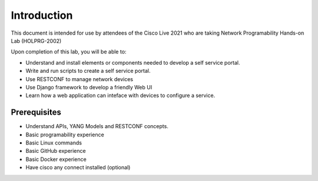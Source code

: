 ############
Introduction
############

This document is intended for use by attendees of the Cisco Live 2021 who are taking Network Programability Hands-on Lab (HOLPRG-2002)

Upon completion of this lab, you will be able to:

- Understand and install elements or components needed to develop a self service portal.
- Write and run scripts to create a self service portal.
- Use RESTCONF to manage network devices
- Use Django framework to develop a friendly Web UI
- Learn how a web application can inteface with devices to configure a service.

Prerequisites
=============

- Understand APIs, YANG Models and RESTCONF concepts. 
- Basic programability experience 
- Basic Linux commands
- Basic GitHub experience 
- Basic Docker experience
- Have cisco any connect installed (optional)